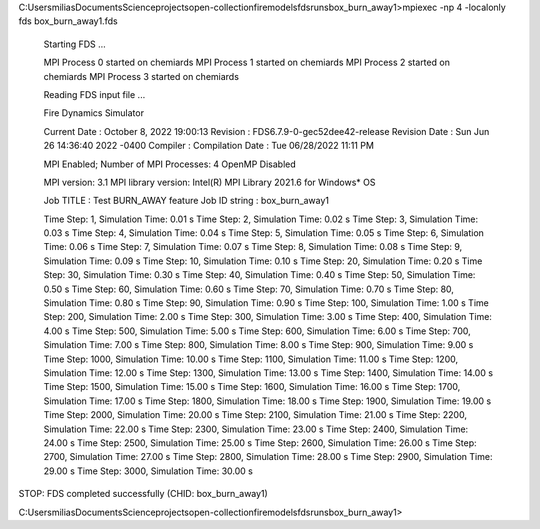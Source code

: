 C:\Users\milias\Documents\Science\projects\open-collection\firemodels\fds\runs\box_burn_away1>mpiexec -np 4 -localonly  fds  box_burn_away1.fds

 Starting FDS ...

 MPI Process      0 started on chemiards
 MPI Process      1 started on chemiards
 MPI Process      2 started on chemiards
 MPI Process      3 started on chemiards

 Reading FDS input file ...


 Fire Dynamics Simulator

 Current Date     : October  8, 2022  19:00:13
 Revision         : FDS6.7.9-0-gec52dee42-release
 Revision Date    : Sun Jun 26 14:36:40 2022 -0400
 Compiler         :
 Compilation Date : Tue 06/28/2022  11:11 PM

 MPI Enabled;    Number of MPI Processes:       4
 OpenMP Disabled

 MPI version: 3.1
 MPI library version: Intel(R) MPI Library 2021.6 for Windows* OS


 Job TITLE        : Test BURN_AWAY feature
 Job ID string    : box_burn_away1

 Time Step:      1, Simulation Time:      0.01 s
 Time Step:      2, Simulation Time:      0.02 s
 Time Step:      3, Simulation Time:      0.03 s
 Time Step:      4, Simulation Time:      0.04 s
 Time Step:      5, Simulation Time:      0.05 s
 Time Step:      6, Simulation Time:      0.06 s
 Time Step:      7, Simulation Time:      0.07 s
 Time Step:      8, Simulation Time:      0.08 s
 Time Step:      9, Simulation Time:      0.09 s
 Time Step:     10, Simulation Time:      0.10 s
 Time Step:     20, Simulation Time:      0.20 s
 Time Step:     30, Simulation Time:      0.30 s
 Time Step:     40, Simulation Time:      0.40 s
 Time Step:     50, Simulation Time:      0.50 s
 Time Step:     60, Simulation Time:      0.60 s
 Time Step:     70, Simulation Time:      0.70 s
 Time Step:     80, Simulation Time:      0.80 s
 Time Step:     90, Simulation Time:      0.90 s
 Time Step:    100, Simulation Time:      1.00 s
 Time Step:    200, Simulation Time:      2.00 s
 Time Step:    300, Simulation Time:      3.00 s
 Time Step:    400, Simulation Time:      4.00 s
 Time Step:    500, Simulation Time:      5.00 s
 Time Step:    600, Simulation Time:      6.00 s
 Time Step:    700, Simulation Time:      7.00 s
 Time Step:    800, Simulation Time:      8.00 s
 Time Step:    900, Simulation Time:      9.00 s
 Time Step:   1000, Simulation Time:     10.00 s
 Time Step:   1100, Simulation Time:     11.00 s
 Time Step:   1200, Simulation Time:     12.00 s
 Time Step:   1300, Simulation Time:     13.00 s
 Time Step:   1400, Simulation Time:     14.00 s
 Time Step:   1500, Simulation Time:     15.00 s
 Time Step:   1600, Simulation Time:     16.00 s
 Time Step:   1700, Simulation Time:     17.00 s
 Time Step:   1800, Simulation Time:     18.00 s
 Time Step:   1900, Simulation Time:     19.00 s
 Time Step:   2000, Simulation Time:     20.00 s
 Time Step:   2100, Simulation Time:     21.00 s
 Time Step:   2200, Simulation Time:     22.00 s
 Time Step:   2300, Simulation Time:     23.00 s
 Time Step:   2400, Simulation Time:     24.00 s
 Time Step:   2500, Simulation Time:     25.00 s
 Time Step:   2600, Simulation Time:     26.00 s
 Time Step:   2700, Simulation Time:     27.00 s
 Time Step:   2800, Simulation Time:     28.00 s
 Time Step:   2900, Simulation Time:     29.00 s
 Time Step:   3000, Simulation Time:     30.00 s

STOP: FDS completed successfully (CHID: box_burn_away1)

C:\Users\milias\Documents\Science\projects\open-collection\firemodels\fds\runs\box_burn_away1>